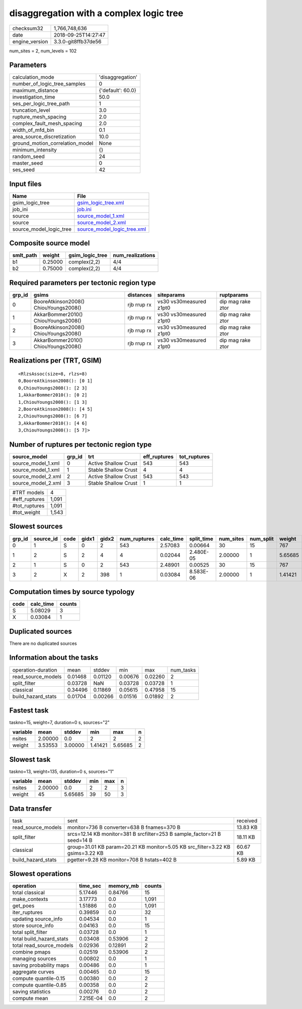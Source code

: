 disaggregation with a complex logic tree
========================================

============== ===================
checksum32     1,766,748,636      
date           2018-09-25T14:27:47
engine_version 3.3.0-git8ffb37de56
============== ===================

num_sites = 2, num_levels = 102

Parameters
----------
=============================== =================
calculation_mode                'disaggregation' 
number_of_logic_tree_samples    0                
maximum_distance                {'default': 60.0}
investigation_time              50.0             
ses_per_logic_tree_path         1                
truncation_level                3.0              
rupture_mesh_spacing            2.0              
complex_fault_mesh_spacing      2.0              
width_of_mfd_bin                0.1              
area_source_discretization      10.0             
ground_motion_correlation_model None             
minimum_intensity               {}               
random_seed                     24               
master_seed                     0                
ses_seed                        42               
=============================== =================

Input files
-----------
======================= ============================================================
Name                    File                                                        
======================= ============================================================
gsim_logic_tree         `gsim_logic_tree.xml <gsim_logic_tree.xml>`_                
job_ini                 `job.ini <job.ini>`_                                        
source                  `source_model_1.xml <source_model_1.xml>`_                  
source                  `source_model_2.xml <source_model_2.xml>`_                  
source_model_logic_tree `source_model_logic_tree.xml <source_model_logic_tree.xml>`_
======================= ============================================================

Composite source model
----------------------
========= ======= =============== ================
smlt_path weight  gsim_logic_tree num_realizations
========= ======= =============== ================
b1        0.25000 complex(2,2)    4/4             
b2        0.75000 complex(2,2)    4/4             
========= ======= =============== ================

Required parameters per tectonic region type
--------------------------------------------
====== ===================================== =========== ======================= =================
grp_id gsims                                 distances   siteparams              ruptparams       
====== ===================================== =========== ======================= =================
0      BooreAtkinson2008() ChiouYoungs2008() rjb rrup rx vs30 vs30measured z1pt0 dip mag rake ztor
1      AkkarBommer2010() ChiouYoungs2008()   rjb rrup rx vs30 vs30measured z1pt0 dip mag rake ztor
2      BooreAtkinson2008() ChiouYoungs2008() rjb rrup rx vs30 vs30measured z1pt0 dip mag rake ztor
3      AkkarBommer2010() ChiouYoungs2008()   rjb rrup rx vs30 vs30measured z1pt0 dip mag rake ztor
====== ===================================== =========== ======================= =================

Realizations per (TRT, GSIM)
----------------------------

::

  <RlzsAssoc(size=8, rlzs=8)
  0,BooreAtkinson2008(): [0 1]
  0,ChiouYoungs2008(): [2 3]
  1,AkkarBommer2010(): [0 2]
  1,ChiouYoungs2008(): [1 3]
  2,BooreAtkinson2008(): [4 5]
  2,ChiouYoungs2008(): [6 7]
  3,AkkarBommer2010(): [4 6]
  3,ChiouYoungs2008(): [5 7]>

Number of ruptures per tectonic region type
-------------------------------------------
================== ====== ==================== ============ ============
source_model       grp_id trt                  eff_ruptures tot_ruptures
================== ====== ==================== ============ ============
source_model_1.xml 0      Active Shallow Crust 543          543         
source_model_1.xml 1      Stable Shallow Crust 4            4           
source_model_2.xml 2      Active Shallow Crust 543          543         
source_model_2.xml 3      Stable Shallow Crust 1            1           
================== ====== ==================== ============ ============

============= =====
#TRT models   4    
#eff_ruptures 1,091
#tot_ruptures 1,091
#tot_weight   1,543
============= =====

Slowest sources
---------------
====== ========= ==== ===== ===== ============ ========= ========== ========= ========= =======
grp_id source_id code gidx1 gidx2 num_ruptures calc_time split_time num_sites num_split weight 
====== ========= ==== ===== ===== ============ ========= ========== ========= ========= =======
0      1         S    0     2     543          2.57083   0.00664    30        15        767    
1      2         S    2     4     4            0.02044   2.480E-05  2.00000   1         5.65685
2      1         S    0     2     543          2.48901   0.00525    30        15        767    
3      2         X    2     398   1            0.03084   8.583E-06  2.00000   1         1.41421
====== ========= ==== ===== ===== ============ ========= ========== ========= ========= =======

Computation times by source typology
------------------------------------
==== ========= ======
code calc_time counts
==== ========= ======
S    5.08029   3     
X    0.03084   1     
==== ========= ======

Duplicated sources
------------------
There are no duplicated sources

Information about the tasks
---------------------------
================== ======= ======= ======= ======= =========
operation-duration mean    stddev  min     max     num_tasks
read_source_models 0.01468 0.01120 0.00676 0.02260 2        
split_filter       0.03728 NaN     0.03728 0.03728 1        
classical          0.34496 0.11869 0.05615 0.47958 15       
build_hazard_stats 0.01704 0.00266 0.01516 0.01892 2        
================== ======= ======= ======= ======= =========

Fastest task
------------
taskno=15, weight=7, duration=0 s, sources="2"

======== ======= ======= ======= ======= =
variable mean    stddev  min     max     n
======== ======= ======= ======= ======= =
nsites   2.00000 0.0     2       2       2
weight   3.53553 3.00000 1.41421 5.65685 2
======== ======= ======= ======= ======= =

Slowest task
------------
taskno=13, weight=135, duration=0 s, sources="1"

======== ======= ======= === === =
variable mean    stddev  min max n
======== ======= ======= === === =
nsites   2.00000 0.0     2   2   3
weight   45      5.65685 39  50  3
======== ======= ======= === === =

Data transfer
-------------
================== ============================================================================== ========
task               sent                                                                           received
read_source_models monitor=736 B converter=638 B fnames=370 B                                     13.83 KB
split_filter       srcs=12.14 KB monitor=381 B srcfilter=253 B sample_factor=21 B seed=14 B       18.11 KB
classical          group=31.01 KB param=20.21 KB monitor=5.05 KB src_filter=3.22 KB gsims=3.22 KB 60.67 KB
build_hazard_stats pgetter=9.28 KB monitor=708 B hstats=402 B                                     5.89 KB 
================== ============================================================================== ========

Slowest operations
------------------
======================== ========= ========= ======
operation                time_sec  memory_mb counts
======================== ========= ========= ======
total classical          5.17446   0.84766   15    
make_contexts            3.17773   0.0       1,091 
get_poes                 1.51886   0.0       1,091 
iter_ruptures            0.39859   0.0       32    
updating source_info     0.04534   0.0       1     
store source_info        0.04163   0.0       15    
total split_filter       0.03728   0.0       1     
total build_hazard_stats 0.03408   0.53906   2     
total read_source_models 0.02936   0.12891   2     
combine pmaps            0.02519   0.53906   2     
managing sources         0.00802   0.0       1     
saving probability maps  0.00486   0.0       1     
aggregate curves         0.00465   0.0       15    
compute quantile-0.15    0.00380   0.0       2     
compute quantile-0.85    0.00358   0.0       2     
saving statistics        0.00276   0.0       2     
compute mean             7.215E-04 0.0       2     
======================== ========= ========= ======